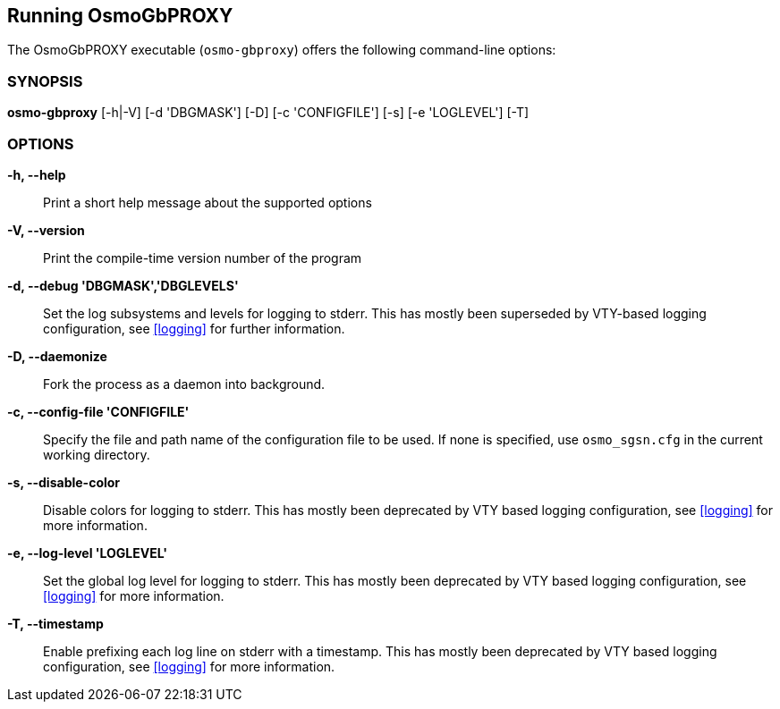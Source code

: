 == Running OsmoGbPROXY

The OsmoGbPROXY executable (`osmo-gbproxy`) offers the following command-line
options:


=== SYNOPSIS

*osmo-gbproxy* [-h|-V] [-d 'DBGMASK'] [-D] [-c 'CONFIGFILE'] [-s] [-e 'LOGLEVEL'] [-T]


=== OPTIONS

*-h, --help*::
	Print a short help message about the supported options
*-V, --version*::
	Print the compile-time version number of the program
*-d, --debug 'DBGMASK','DBGLEVELS'*::
	Set the log subsystems and levels for logging to stderr. This
	has mostly been superseded by VTY-based logging configuration,
	see <<logging>> for further information.
*-D, --daemonize*::
	Fork the process as a daemon into background.
*-c, --config-file 'CONFIGFILE'*::
	Specify the file and path name of the configuration file to be
	used. If none is specified, use `osmo_sgsn.cfg` in the current
	working directory.
*-s, --disable-color*::
	Disable colors for logging to stderr. This has mostly been
	deprecated by VTY based logging configuration, see <<logging>>
	for more information.
*-e, --log-level 'LOGLEVEL'*::
	Set the global log level for logging to stderr. This has mostly
	been deprecated by VTY based logging configuration, see
	<<logging>> for more information.
*-T, --timestamp*::
        Enable prefixing each log line on stderr with a timestamp.  This
        has mostly been deprecated by VTY based logging configuration, see
        <<logging>> for more information.
